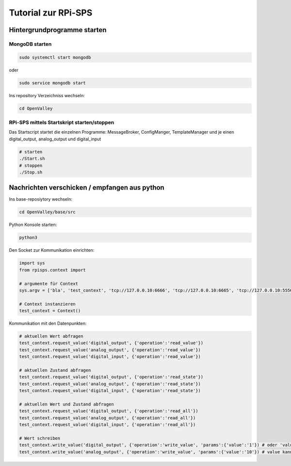Tutorial zur RPi-SPS
====================

Hintergrundprogramme starten
""""""""""""""""""""""""""""

MongoDB starten
~~~~~~~~~~~~~~~

.. code:: bash

  sudo systemctl start mongodb

oder

.. code:: bash

  sudo service mongodb start

Ins repository Verzeichniss wechseln:

.. code:: bash

  cd OpenValley

RPi-SPS mittels Startskript starten/stoppen
~~~~~~~~~~~~~~~~~~~~~~~~~~~~~~~~~~~~~~~~~~~
Das Startscript startet die einzelnen Programme:
MessageBroker, ConfigManger, TemplateManager und je einen
digital_output, analog_output und digital_input

.. code:: bash
  
  # starten
  ./Start.sh
  # stoppen
  ./Stop.sh


Nachrichten verschicken / empfangen aus python
""""""""""""""""""""""""""""""""""""""""""""""
Ins base-reposiytory wechseln:

.. code:: bash

  cd OpenValley/base/src

Python Konsole starten:

.. code:: bash

  python3

Den Socket zur Kommunikation einrichten:

.. code:: python

  import sys
  from rpisps.context import 

  # argumente für Context
  sys.argv = ['bla', 'test_context', 'tcp://127.0.0.10:6666', 'tcp://127.0.0.10:6665', 'tcp://127.0.0.10:5556', 'tcp://127.0.0.10:5555']

  # Context instanzieren
  test_context = Context()

Kommunikation mit den Datenpunkten:

.. code:: python

  # aktuellen Wert abfragen
  test_context.request_value('digital_output', {'operation':'read_value'})
  test_context.request_value('analog_output', {'operation':'read_value'})
  test_context.request_value('digital_input', {'operation':'read_value'})

  # aktuellen Zustand abfragen
  test_context.request_value('digital_output', {'operation':'read_state'})
  test_context.request_value('analog_output', {'operation':'read_state'})
  test_context.request_value('digital_input', {'operation':'read_state'})

  # aktuellen Wert und Zustand abfragen
  test_context.request_value('digital_output', {'operation':'read_all'})
  test_context.request_value('analog_output', {'operation':'read_all'})
  test_context.request_value('digital_input', {'operation':'read_all'})

  # Wert schreiben
  test_context.write_value('digital_output', {'operation':'write_value', 'params':{'value':'1'}) # oder 'value': 0
  test_context.write_value('analog_output', {'operation':'write_value', 'params':{'value':'10'}) # value kann zwischen [0..10] Volt gesetzt werden


